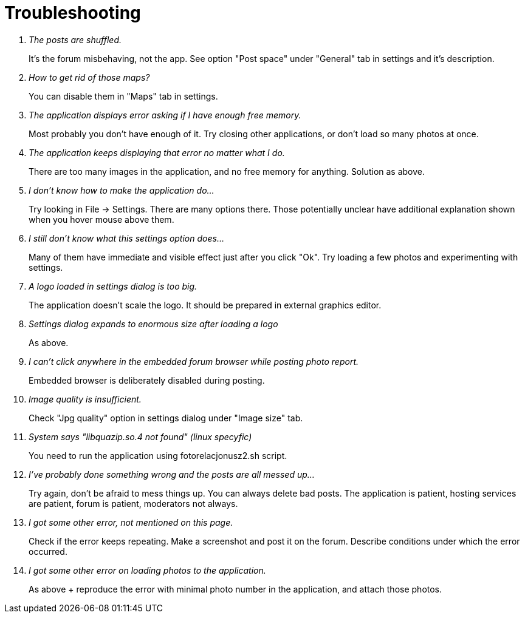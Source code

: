 # Troubleshooting

[qanda]
The posts are shuffled.::
    It's the forum misbehaving, not the app. See option "Post space" under "General" tab in settings and it's description.
How to get rid of those maps?::
    You can disable them in "Maps" tab in settings.
The application displays error asking if I have enough free memory.::
    Most probably you don't have enough of it. Try closing other applications, or don't load so many photos at once.
The application keeps displaying that error no matter what I do.::
    There are too many images in the application, and no free memory for anything. Solution as above.
I don't know how to make the application do...::
    Try looking in File -> Settings. There are many options there. Those potentially unclear have additional explanation shown when you hover mouse above them.
I still don't know what this settings option does...::
    Many of them have immediate and visible effect just after you click "Ok". Try loading a few photos and experimenting with settings.
A logo loaded in settings dialog is too big.::
    The application doesn't scale the logo. It should be prepared in external graphics editor.
Settings dialog expands to enormous size after loading a logo::
    As above.
I can't click anywhere in the embedded forum browser while posting photo report.::
    Embedded browser is deliberately disabled during posting.
Image quality is insufficient.::
    Check "Jpg quality" option in settings dialog under "Image size" tab.
System says "libquazip.so.4 not found" (linux specyfic)::
    You need to run the application using fotorelacjonusz2.sh script.
I've probably done something wrong and the posts are all messed up...::
    Try again, don't be afraid to mess things up. You can always delete bad posts. The application is patient, hosting services are patient, forum is patient, moderators not always.
I got some other error, not mentioned on this page.::
    Check if the error keeps repeating. Make a screenshot and post it on the forum. Describe conditions under which the error occurred.
I got some other error on loading photos to the application.::
    As above + reproduce the error with minimal photo number in the application, and attach those photos.
